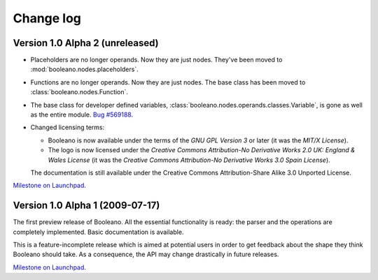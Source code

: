 ==========
Change log
==========


Version 1.0 Alpha 2 (unreleased)
================================

- Placeholders are no longer operands. Now they are just nodes. They've been
  moved to :mod:`booleano.nodes.placeholders`.
- Functions are no longer operands. Now they are just nodes. The base class has
  been moved to :class:`booleano.nodes.Function`.
- The base class for developer defined variables,
  :class:`booleano.nodes.operands.classes.Variable`, is gone as well as
  the entire module. `Bug #569188
  <https://bugs.launchpad.net/booleano/+bug/569188>`_.

- Changed licensing terms:

  - Booleano is now available under the terms of the *GNU GPL Version 3* or
    later (it was the *MIT/X License*).
  - The logo is now licensed under the *Creative Commons Attribution-No
    Derivative Works 2.0 UK: England & Wales License* (it was the *Creative
    Commons Attribution-No Derivative Works 3.0 Spain License*).
  
  The documentation is still available under the Creative Commons
  Attribution-Share Alike 3.0 Unported License.


`Milestone on Launchpad <https://launchpad.net/booleano/+milestone/1.0a2>`_.


Version 1.0 Alpha 1 (2009-07-17)
================================

The first preview release of Booleano. All the essential functionality is
ready: the parser and the operations are completely implemented. Basic 
documentation is available.

This is a feature-incomplete release which is aimed at potential users in order
to get feedback about the shape they think Booleano should take. As a
consequence, the API may change drastically in future releases.

`Milestone on Launchpad <https://launchpad.net/booleano/+milestone/1.0a1>`_.
